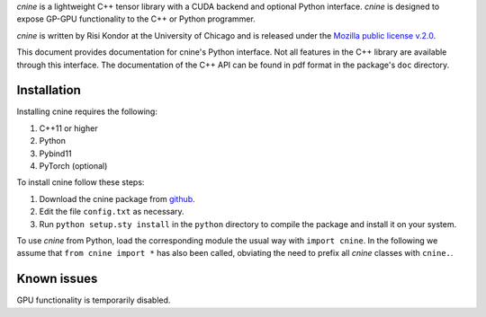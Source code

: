`cnine` is a lightweight C++ tensor library with a CUDA backend and optional Python interface. 
`cnine` is designed to expose GP-GPU functionality to the C++ or Python programmer.

`cnine` is written by Risi Kondor at the University of Chicago and is released under the 
`Mozilla public license v.2.0 <https://www.mozilla.org/en-US/MPL/2.0/>`_.   

This document provides documentation for cnine's Python interface. Not all features in the C++ library 
are available through this interface. The documentation of the C++ API can be found in pdf format 
in the package's ``doc`` directory.

************
Installation
************

Installing cnine requires the following:

#. C++11 or higher
#. Python
#. Pybind11 
#. PyTorch (optional)

To install cnine follow these steps:

#. Download the cnine package from `github <https://github.com/risi-kondor/cnine>`_. 
#. Edit the file ``config.txt`` as necessary. 
#. Run ``python setup.sty install`` in the ``python`` directory to compile the package and install it on your 
   system.
 
To use `cnine` from Python, load the corresponding module the usual way with ``import cnine``. 
In the following we assume that ``from cnine import *`` has also been called,  
obviating the need to prefix all `cnine` classes with ``cnine.``.

************
Known issues
************

GPU functionality is temporarily disabled. 